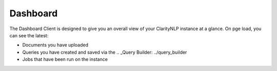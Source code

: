 .. _ui_dashboard:

Dashboard
=============

The Dashboard Client is designed to give you an overall view of your ClarityNLP instance at a glance. On pge load, you can see the latest:

* Documents you have uploaded
* Queries you have created and saved via the .. _Query Builder: ../query_builder
* Jobs that have been run on the instance

.. image:: /docs/images/UI/claritynlp_dasboard_1.png
